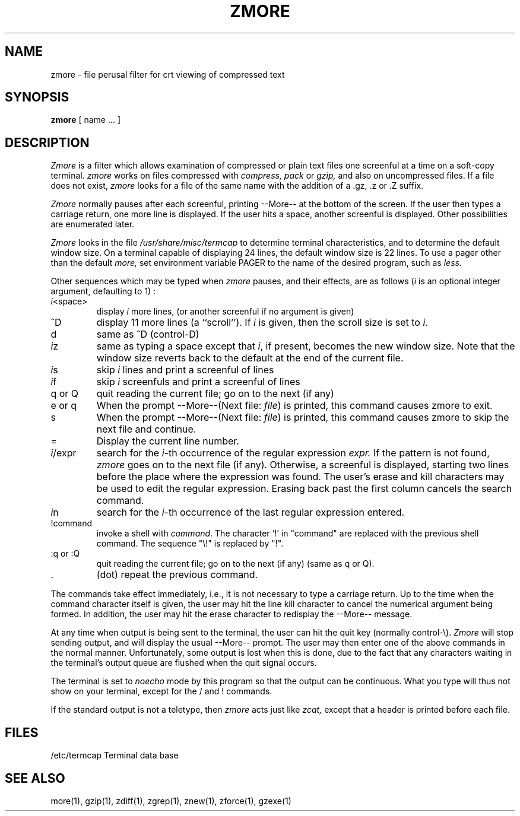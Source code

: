 .\" $Id$
.TH ZMORE 1
.SH NAME
zmore \- file perusal filter for crt viewing of compressed text
.SH SYNOPSIS
.B zmore
[ name ...  ]
.SH DESCRIPTION
.I  Zmore
is a filter which allows examination of compressed or plain text files
one screenful at a time on a soft-copy terminal.
.I zmore
works on files compressed with
.I compress, pack
or
.I gzip,
and also on uncompressed files.
If a file does not exist,
.I zmore
looks for a file of the same name with the addition of a .gz, .z or .Z suffix.
.PP
.I Zmore
normally pauses after each screenful, printing --More--
at the bottom of the screen.
If the user then types a carriage return, one more line is displayed.
If the user hits a space,
another screenful is displayed.  Other possibilities are enumerated later.
.PP
.I Zmore
looks in the file
.I /usr/share/misc/termcap
to determine terminal characteristics,
and to determine the default window size.
On a terminal capable of displaying 24 lines,
the default window size is 22 lines.
To use a pager other than the default
.I more,
set environment variable PAGER to the name of the desired program, such as
.I less.
.PP
Other sequences which may be typed when
.I zmore
pauses, and their effects, are as follows (\fIi\fP is an optional integer
argument, defaulting to 1) :
.PP
.IP \fIi\|\fP<space>
display
.I i
more lines, (or another screenful if no argument is given)
.PP
.IP ^D
display 11 more lines (a ``scroll'').
If
.I i
is given, then the scroll size is set to \fIi\|\fP.
.PP
.IP d
same as ^D (control-D)
.PP
.IP \fIi\|\fPz
same as typing a space except that \fIi\|\fP, if present, becomes the new
window size.  Note that the window size reverts back to the default at the
end of the current file.
.PP
.IP \fIi\|\fPs
skip \fIi\|\fP lines and print a screenful of lines
.PP
.IP \fIi\|\fPf
skip \fIi\fP screenfuls and print a screenful of lines
.PP
.IP "q or Q"
quit reading the current file; go on to the next (if any)
.PP
.IP "e or q"
When the prompt --More--(Next file: 
.IR file )
is printed, this command causes zmore to exit.
.PP
.IP s
When the prompt --More--(Next file: 
.IR file )
is printed, this command causes zmore to skip the next file and continue.
.PP 
.IP =
Display the current line number.
.PP
.IP \fIi\|\fP/expr
search for the \fIi\|\fP-th occurrence of the regular expression \fIexpr.\fP
If the pattern is not found,
.I zmore
goes on to the next file (if any).
Otherwise, a screenful is displayed, starting two lines before the place
where the expression was found.
The user's erase and kill characters may be used to edit the regular
expression.
Erasing back past the first column cancels the search command.
.PP
.IP \fIi\|\fPn
search for the \fIi\|\fP-th occurrence of the last regular expression entered.
.PP
.IP !command
invoke a shell with \fIcommand\|\fP. 
The character `!' in "command" are replaced with the
previous shell command.  The sequence "\\!" is replaced by "!".
.PP
.IP ":q or :Q"
quit reading the current file; go on to the next (if any)
(same as q or Q).
.PP
.IP .
(dot) repeat the previous command.
.PP
The commands take effect immediately, i.e., it is not necessary to
type a carriage return.
Up to the time when the command character itself is given,
the user may hit the line kill character to cancel the numerical
argument being formed.
In addition, the user may hit the erase character to redisplay the
--More-- message.
.PP
At any time when output is being sent to the terminal, the user can
hit the quit key (normally control\-\\).
.I Zmore
will stop sending output, and will display the usual --More--
prompt.
The user may then enter one of the above commands in the normal manner.
Unfortunately, some output is lost when this is done, due to the
fact that any characters waiting in the terminal's output queue
are flushed when the quit signal occurs.
.PP
The terminal is set to
.I noecho
mode by this program so that the output can be continuous.
What you type will thus not show on your terminal, except for the / and !
commands.
.PP
If the standard output is not a teletype, then
.I zmore
acts just like
.I zcat,
except that a header is printed before each file.
.SH FILES
.DT
/etc/termcap		Terminal data base
.SH "SEE ALSO"
more(1), gzip(1), zdiff(1), zgrep(1), znew(1), zforce(1), gzexe(1)
